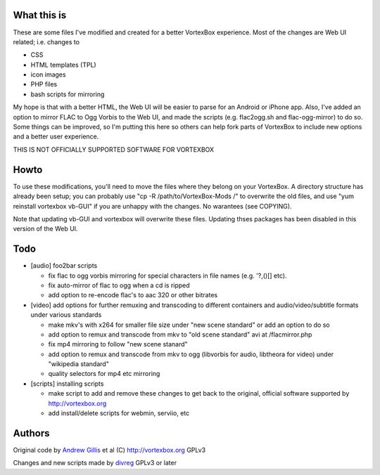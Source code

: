 What this is
------------

These are some files I've modified and created for a better VortexBox experience.  Most of the changes are Web UI related; i.e. changes to  

- CSS
- HTML templates (TPL)
- icon images
- PHP files
- bash scripts for mirroring  

My hope is that with a better HTML, the Web UI will be easier to parse for an Android or iPhone app.  Also, I've added an option to mirror FLAC to Ogg Vorbis to the Web UI, and made the scripts (e.g. flac2ogg.sh and flac-ogg-mirror) to do so. Some things can be improved, so I'm putting this here so others can help fork parts of VortexBox to include new options and a better user experience.

THIS IS NOT OFFICIALLY SUPPORTED SOFTWARE FOR VORTEXBOX

Howto
-----

To use these modifications, you'll need to move the files where they belong on your VortexBox.  A directory structure has already been setup; you can probably use "cp -R /path/to/VortexBox-Mods /" to overwrite the old files, and use "yum reinstall vortexbox vb-GUI" if you are unhappy with the changes. No warantees (see COPYING).

Note that updating vb-GUI and vortexbox will overwrite these files.  Updating thses packages has been disabled in this version of the Web UI.

Todo
----

- [audio] foo2bar scripts

  - fix flac to ogg vorbis mirroring for special characters in file names (e.g. '?,()[] etc).

  - fix auto-mirror of flac to ogg when a cd is ripped
 
  - add option to re-encode flac's to aac 320 or other bitrates 

- [video] add options for further remuxing and transcoding to different containers and audio/video/subtitle formats under various standards

  - make mkv's with x264 for smaller file size under "new scene standard"  or add an option to do so

  - add option to remux and transcode from mkv to "old scene standard" avi at /flacmirror.php

  - fix mp4 mirroring to follow "new scene stanard"

  - add option to remux and transcode from mkv to ogg (libvorbis for audio, libtheora for video) under "wikipedia standard"
  
  - quality selectors for mp4 etc mirroring

- [scripts] installing scripts

  - make script to add and remove these changes to get back to the original, official software supported by http://vortexbox.org

  - add install/delete scripts for webmin, serviio, etc


Authors
-------

Original code by `Andrew Gillis`_ et al (C) http://vortexbox.org GPLv3

Changes and new scripts made by `divreg`_ GPLv3 or later

.. _Andrew Gillis: mailto:andrew@vortexbox.org
.. _divreg: mailto:wyatt.brege@gmail.com
